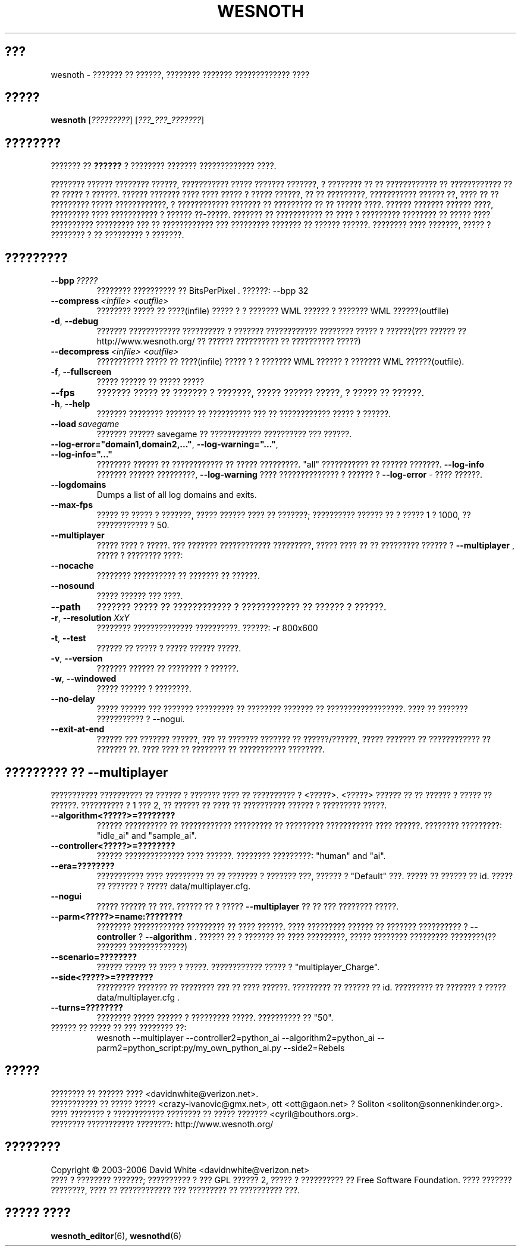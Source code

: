 .\" This program is free software; you can redistribute it and/or modify
.\" it under the terms of the GNU General Public License as published by
.\" the Free Software Foundation; either version 2 of the License, or
.\" (at your option) any later version.
.\"
.\" This program is distributed in the hope that it will be useful,
.\" but WITHOUT ANY WARRANTY; without even the implied warranty of
.\" MERCHANTABILITY or FITNESS FOR A PARTICULAR PURPOSE.  See the
.\" GNU General Public License for more details.
.\"
.\" You should have received a copy of the GNU General Public License
.\" along with this program; if not, write to the Free Software
.\" Foundation, Inc., 51 Franklin Street, Fifth Floor, Boston, MA  02110-1301  USA
.\"
.
.\"*******************************************************************
.\"
.\" This file was generated with po4a. Translate the source file.
.\"
.\"*******************************************************************
.TH WESNOTH 6 2006 wesnoth "??????? ?? ??????"
.
.SH ???
wesnoth \- ??????? ?? ??????, ???????? ??????? ????????????? ????
.
.SH ?????
.
\fBwesnoth\fP [\fI?????????\fP] [\fI???_???_???????\fP]
.
.SH ????????
.
??????? ?? \fB??????\fP ? ???????? ??????? ????????????? ????.

???????? ?????? ???????? ??????, ??????????? ????? ??????? ???????, ?
???????? ?? ?? ???????????? ?? ???????????? ?? ?? ????? ? ??????. ??????
??????? ???? ???? ????? ? ????? ??????, ?? ?? ?????????, ??????????? ??????
??, ???? ?? ?? ????????? ????? ????????????, ? ???????????? ??????? ??
????????? ?? ?? ?????? ????. ?????? ??????? ?????? ????, ????????? ????
??????????? ? ?????? ??\-?????. ??????? ?? ??????????? ?? ???? ? ?????????
???????? ?? ????? ???? ?????????? ????????? ??? ?? ???????????? ???
????????? ??????? ?? ?????? ??????. ???????? ???? ???????, ????? ? ????????
? ?? ????????? ? ???????.
.
.SH ?????????
.
.TP 
\fB\-\-bpp\fP\fI\ ?????\fP
???????? ?????????? ?? BitsPerPixel . ??????: \-\-bpp 32
.TP 
\fB\-\-compress\fP\fI\ <infile>\fP\fB\ \fP\fI<outfile>\fP
???????? ????? ?? ????(infile) ????? ? ? ??????? WML ?????? ? ??????? WML
??????(outfile)
.TP 
\fB\-d\fP, \fB\-\-debug\fP
??????? ???????????? ?????????? ? ??????? ???????????? ???????? ????? ?
??????(??? ?????? ??  http://www.wesnoth.org/ ?? ?????? ?????????? ??
?????????? ?????)
.TP 
\fB\-\-decompress\fP\fI\ <infile>\fP\fB\ \fP\fI<outfile>\fP
??????????? ????? ?? ????(infile) ????? ? ? ??????? WML ?????? ? ??????? WML
??????(outfile).
.TP 
\fB\-f\fP, \fB\-\-fullscreen\fP
????? ?????? ?? ????? ?????
.TP 
\fB\-\-fps\fP
??????? ????? ?? ??????? ? ???????, ????? ?????? ?????, ? ????? ?? ??????.
.TP 
\fB\-h\fP, \fB\-\-help\fP
??????? ???????? ??????? ?? ?????????? ??? ?? ???????????? ????? ? ??????.
.TP 
\fB\-\-load\fP\fI\ savegame\fP
??????? ?????? savegame ?? ???????????? ?????????? ??? ??????.
.TP 
\fB\-\-log\-error="domain1,domain2,..."\fP, \fB\-\-log\-warning="..."\fP, \fB\-\-log\-info="..."\fP
???????? ?????? ?? ???????????? ?? ????? ?????????. "all" ??????????? ??
?????? ???????. \fB\-\-log\-info\fP ??????? ?????? ?????????,  \fB\-\-log\-warning\fP
???? ?????????????? ? ?????? ? \fB\-\-log\-error\fP \- ???? ??????.
.TP 
\fB\-\-logdomains\fP
Dumps a list of all log domains and exits.
.TP 
\fB\-\-max\-fps\fP
????? ?? ????? ? ???????, ????? ?????? ???? ?? ???????; ?????????? ?????? ??
? ????? 1 ? 1000, ?? ???????????? ? 50.
.TP 
\fB\-\-multiplayer\fP
????? ???? ? ?????. ??? ??????? ???????????? ?????????, ????? ???? ?? ??
????????? ?????? ? \fB\-\-multiplayer\fP , ????? ? ???????? ????:
.TP 
\fB\-\-nocache\fP
???????? ?????????? ?? ??????? ?? ??????.
.TP 
\fB\-\-nosound\fP
????? ?????? ??? ????.
.TP 
\fB\-\-path\fP
??????? ????? ?? ???????????? ? ???????????? ?? ?????? ? ??????.
.TP 
\fB\-r\fP, \fB\-\-resolution\fP\ \fIXxY\fP
???????? ?????????????? ??????????. ??????: \-r 800x600
.TP 
\fB\-t\fP, \fB\-\-test\fP
?????? ?? ????? ? ????? ?????? ?????.
.TP 
\fB\-v\fP, \fB\-\-version\fP
??????? ?????? ?? ???????? ? ??????.
.TP 
\fB\-w\fP, \fB\-\-windowed\fP
????? ?????? ? ????????.
.TP 
\fB\-\-no\-delay\fP
????? ?????? ??? ??????? ????????? ?? ???????? ??????? ??
??????????????????.  ???? ?? ??????? ??????????? ? \-\-nogui.
.TP 
\fB\-\-exit\-at\-end\fP
?????? ??? ??????? ??????, ??? ?? ??????? ??????? ?? ??????/??????, ?????
??????? ?? ???????????? ?? ??????? ??. ???? ???? ?? ???????? ?? ???????????
????????.
.
.SH "????????? ?? \-\-multiplayer"
.
??????????? ?????????? ?? ?????? ? ??????? ???? ?? ?????????? ? 
<?????>. <?????> ?????? ?? ?? ?????? ? ????? ??
??????. ?????????? ? 1 ??? 2, ?? ?????? ?? ???? ?? ?????????? ?????? ?
????????? ?????.
.TP 
\fB\-\-algorithm<?????>=????????\fP
?????? ?????????? ?? ???????????? ????????? ?? ????????? ??????????? ????
??????. ???????? ?????????: "idle_ai" and "sample_ai".
.TP  
\fB\-\-controller<?????>=????????\fP
?????? ?????????????? ???? ??????. ???????? ?????????: "human" and "ai".
.TP  
\fB\-\-era=????????\fP
??????????? ???? ????????? ?? ?? ??????? ? ??????? ???, ?????? ?  "Default"
???. ????? ?? ?????? ?? id. ????? ?? ??????? ? ????? data/multiplayer.cfg.
.TP 
\fB\-\-nogui\fP
????? ?????? ?? ???. ?????? ?? ? ?????  \fB\-\-multiplayer\fP ?? ?? ??? ????????
?????.
.TP 
\fB\-\-parm<?????>=name:????????\fP
???????? ???????????? ????????? ?? ???? ??????. ???? ????????? ?????? ??
??????? ?????????? ? \fB\-\-controller\fP ?  \fB\-\-algorithm\fP . ?????? ?? ? ???????
?? ???? ?????????, ????? ???????? ????????? ????????(?? ???????
?????????????)
.TP 
\fB\-\-scenario=????????\fP
?????? ????? ?? ???? ? ?????. ???????????? ????? ? "multiplayer_Charge".
.TP 
\fB\-\-side<?????>=????????\fP
????????? ??????? ?? ???????? ??? ?? ???? ??????. ????????? ?? ?????? ??
id. ????????? ?? ??????? ? ????? data/multiplayer.cfg .
.TP 
\fB\-\-turns=????????\fP
???????? ????? ?????? ? ????????? ?????. ?????????? ?? "50".
.TP 
?????? ?? ????? ?? ??? ???????? ??: 
wesnoth \-\-multiplayer \-\-controller2=python_ai \-\-algorithm2=python_ai
\-\-parm2=python_script:py/my_own_python_ai.py \-\-side2=Rebels
.
.SH ?????
.
???????? ?? ?????? ????  <davidnwhite@verizon.net>.
.br
??????????? ?? ????? ????? <crazy\-ivanovic@gmx.net>, ott
<ott@gaon.net> ? Soliton <soliton@sonnenkinder.org>.
.br
???? ???????? ? ???????????? ???????? ?? ????? ???????
<cyril@bouthors.org>.
.br
???????? ??????????? ????????: http://www.wesnoth.org/
.
.SH ????????
.
Copyright \(co 2003\-2006 David White <davidnwhite@verizon.net>
.br
???? ? ???????? ???????; ?????????? ? ??? GPL ?????? 2, ????? ? ??????????
?? Free Software Foundation. ???? ??????? ????????, ???? ?? ???????????? ???
????????? ?? ?????????? ???.
.
.SH "????? ????"
.
\fBwesnoth_editor\fP(6), \fBwesnothd\fP(6)
